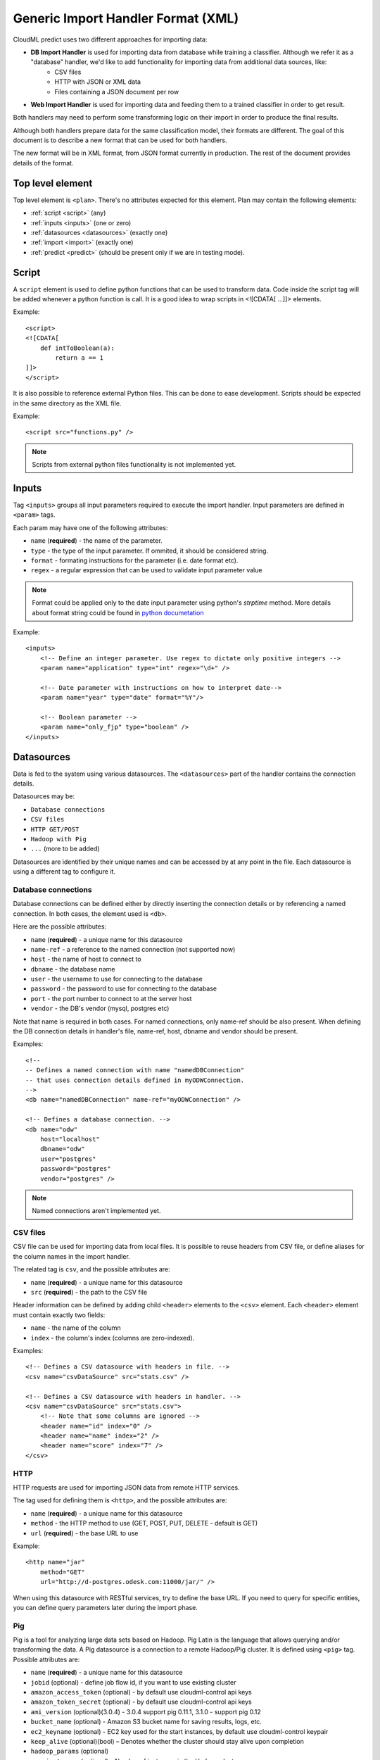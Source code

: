 .. _xml_import_handlers:

===================================
Generic Import Handler Format (XML)
===================================

CloudML predict uses two different approaches for importing data:

- **DB Import Handler** is used for importing data from database while training a classifier. Although we refer it as a "database" handler, we'd like to add functionality for importing data from additional data sources, like:
    * CSV files
    * HTTP with JSON or XML data
    * Files containing a JSON document per row
- **Web Import Handler** is used for importing data and feeding them to a trained classifier in order to get result.

Both handlers may need to perform some transforming logic on their
import in order to produce the final results.

Although both handlers prepare data for the same classification model,
their formats are different. The goal of this document is to describe a
new format that can be used for both handlers.

The new format will be in XML format, from JSON format currently in
production. The rest of the document provides details of the format.

Top level element
-----------------

Top level element is ``<plan>``. There's no attributes expected for this
element. Plan may contain the following elements:

- :ref:`script <script>` (any)
- :ref:`inputs <inputs>` (one or zero)
- :ref:`datasources <datasources>` (exactly one)
- :ref:`import <import>` (exactly one)
- :ref:`predict <predict>` (should be present only if we are in testing mode).

.. _script:

Script
------

A ``script`` element is used to define python functions that can be
used to transform data. Code inside the script tag will be added
whenever a python function is call. It is a good idea to wrap
scripts in <![CDATA[ ...]]> elements.

Example::

    <script>
    <![CDATA[
        def intToBoolean(a):
            return a == 1
    ]]>
    </script>

It is also possible to reference external Python files. This can be
done to ease development. Scripts should be expected in the same
directory as the XML file.

Example::

    <script src="functions.py" />

.. note::

    Scripts from external python files functionality is not implemented yet.

.. _inputs:

Inputs
------

Tag ``<inputs>`` groups all input parameters required to execute the import handler. Input parameters are defined in ``<param>`` tags.

Each param may have one of the following attributes:

- ``name`` (**required**) - the name of the parameter.
- ``type`` - the type of the input parameter. If ommited, it should be considered string.
- ``format`` - formating instructions for the parameter (i.e. date format etc).
- ``regex`` - a regular expression that can be used to validate input parameter value

.. note::

    Format could be applied only to the date input parameter using python's `strptime` method. More details about format string could be found in 
    `python documetation <https://docs.python.org/2/library/datetime.html#strftime-and-strptime-behavior>`_

Example::

    <inputs>
        <!-- Define an integer parameter. Use regex to dictate only positive integers -->
        <param name="application" type="int" regex="\d+" />

        <!-- Date parameter with instructions on how to interpret date-->
        <param name="year" type="date" format="%Y"/>

        <!-- Boolean parameter -->
        <param name="only_fjp" type="boolean" />
    </inputs>


.. _datasources:

Datasources
-----------

Data is fed to the system using various datasources. The ``<datasources>`` part of the handler contains the connection details.

Datasources may be:

- ``Database connections``
- ``CSV files``
- ``HTTP GET/POST``
- ``Hadoop with Pig``
- ``...`` (more to be added)

Datasources are identified by their unique names and can be accessed by
at any point in the file. Each datasource is using a different tag to
configure it.

Database connections
~~~~~~~~~~~~~~~~~~~~

Database connections can be defined either by directly inserting the
connection details or by referencing a named connection. In both cases,
the element used is ``<db>``.

Here are the possible attributes:

- ``name`` (**required**) - a unique name for this datasource
- ``name-ref`` - a reference to the named connection (not supported now)
- ``host`` - the name of host to connect to
- ``dbname`` - the database name
- ``user`` - the username to use for connecting to the database
- ``password`` - the password to use for connecting to the database
- ``port`` - the port number to connect to at the server host
- ``vendor`` - the DB's vendor (mysql, postgres etc)


Note that name is required in both cases. For named connections, only name-ref should be also present. When defining the DB connection details in handler's file, name-ref, host, dbname and vendor should be present.

Examples::

    <!-- 
    -- Defines a named connection with name "namedDBConnection" 
    -- that uses connection details defined in myODWConnection.
    -->
    <db name="namedDBConnection" name-ref="myODWConnection" />

    <!-- Defines a database connection. -->
    <db name="odw" 
        host="localhost"
        dbname="odw"
        user="postgres"
        password="postgres"
        vendor="postgres" />

.. note::

    Named connections aren't implemented yet.


CSV files
~~~~~~~~~

CSV file can be used for importing data from local files. It is possible
to reuse headers from CSV file, or define aliases for the column names
in the import handler.

The related tag is ``csv``, and the possible attributes are:

- ``name`` (**required**) - a unique name for this datasource
- ``src`` (**required**) - the path to the CSV file

Header information can be defined by adding child ``<header>`` elements
to the ``<csv>`` element. Each ``<header>`` element must contain exactly
two fields:

- ``name`` - the name of the column
- ``index`` - the column's index (columns are zero-indexed).

Examples::

    <!-- Defines a CSV datasource with headers in file. -->
    <csv name="csvDataSource" src="stats.csv" />

    <!-- Defines a CSV datasource with headers in handler. -->
    <csv name="csvDataSource" src="stats.csv">
        <!-- Note that some columns are ignored -->
        <header name="id" index="0" />
        <header name="name" index="2" />
        <header name="score" index="7" />
    </csv>


HTTP
~~~~

HTTP requests are used for importing JSON data from remote HTTP
services.

The tag used for defining them is ``<http>``, and the possible attributes are:

- ``name`` (**required**) - a unique name for this datasource
- ``method`` - the HTTP method to use (GET, POST, PUT, DELETE - default is GET)
- ``url`` (**required**) - the base URL to use

Example::

    <http name="jar"
        method="GET"
        url="http://d-postgres.odesk.com:11000/jar/" />

When using this datasource with RESTful services, try to define the base
URL. If you need to query for specific entities, you can define query
parameters later during the import phase.


Pig
~~~

Pig is a tool for analyzing large data sets based on Hadoop. Pig Latin
is the language that allows querying and/or transforming the data. A Pig
datasource is a connection to a remote Hadoop/Pig cluster. It is defined
using ``<pig>`` tag. Possible attributes are:

- ``name`` (**required**) - a unique name for this datasource
- ``jobid`` (optional) - define job flow id, if you want to use existing cluster
- ``amazon_access_token`` (optional) - by default use cloudml-control api keys
- ``amazon_token_secret`` (optional) - by default use cloudml-control api keys
- ``ami_version`` (optional)(3.0.4) -  3.0.4 support pig 0.11.1, 3.1.0 - support pig 0.12 
- ``bucket_name`` (optional) - Amazon S3 bucket name for saving results, logs, etc.
- ``ec2_keyname`` (optional) - EC2 key used for the start instances, by default use cloudml-control keypair
- ``keep_alive`` (optional)(bool) – Denotes whether the cluster should stay alive upon completion
- ``hadoop_params`` (optional)
- ``num_instances`` (optional) – Number of instances in the Hadoop cluster
- ``master_instance_type`` (optional) - EC2 instance type of the master
- ``slave_instance_type`` (optional) – EC2 instance type of the slave nodes



Example::

    <pig name="pig3" jobid="job-id" amazon_access_token="token" amazon_token_secret="secret"/>

For store results we should use '$output' parameter as output dir. For example::

    C = FOREACH B GENERATE application, opening;
    STORE C INTO '$output' USING JsonStorage();

.. _import:

Import
------

After defining the datasources, the import handler need to define how to
translate data from each datasource input. This is done within the
``<import>`` element. In order to be able to understand how the mapping
is done, we need to introduce the concept of entity.

An entity models data coming from various datasources. I.e. an entity
might describe the data coming from a database table or view. Each
entity is associated with a datasource and (possibly) some query
parameters. For example, a database entity might use a SQL query, while
an HTTP entity might add some path and query parameters to the
datasource's URL. An entity describes multiple entity "instances". I.e.
if an entity describes a database table, an entity "instance" describes
a row in the database.

An entity is defined using the ``<entity>`` tag. The possible attributes
of the element are the following:

- ``name`` (**required**) - a unique name to identify the entity
- ``datasource`` (**required**) - the datasource to use for importing data
- ``query`` - a string that provides instructions on how to query a datasource (i.e. a SQL query or a path template). Queries can be also defined as child elements (to be discussed later).

Examples::

    <!-- An entity that uses a DB connection -->
    <entity name="employer" datasource="mysqlConn" query="SELECT * FROM table">
        ...
    </entity>

    <!-- An entity that uses an HTTP datasource -->
    <entity name="employer" datasource="odr" query="opening/f/#{opening}.json">
        ...
    </entity>


Queries
~~~~~~~

The first possible child of a ``<entity>`` is a query. This can be used
to improve readability of the XML file and replace the query attribute
of the entity. It is also useful if the query doesn't return data, but
actually triggers data calculation. Examples of such cases include
running a set of SQL queries that create tables or executing a Pig
script. In this case, attribute ``target`` needs to be defined inside
the ``<query>`` tag. The value of this attribute provides details on
where to look for the actual data.

Examples::

    <!-- An entity that uses a DB connection -->
    <entity name="employer" datasource="mysqlConn">
        <query>
            <![CDATA[
                SELECT *
                FROM table t1 JOIN table t2 ON t1.id = t2.reference
                WHERE t2.creation_time < '#{start_date}'
            ]]>
        </query>
        ...
    </entity>

    <!-- An entity that uses an HTTP datasource -->
    <entity name="employer" datasource="odr">
     <query>
            <![CDATA[
                opening/f/#{opening}.json
            ]]>
        </query>
        ...
    </entity>


Query strings depend on the datasource:

- Database datasource requires SQL queries.
- HTTP datasources can add values to the path. 
- CSV datasources do not support queries.

It is possible to use variables in queries using the notation ``#{variable}``. This will be replaced either by an input parameter with name equal to the variable.


Fields
~~~~~~

Fields are used to define how to extract data from each entity
"instance". They are defined using the ``<field>`` tag, and can define
the following attributes:

- ``name`` (**required**) a unique name for the field
- ``column`` - if entity is using a DB or CSV datasource, it will use data from this column
- ``jsonpath`` - if entity is a JSON datasource, or field type is json, it will use this jsonpath to extract data
- ``type`` - can be integer, boolean, string, float or json. If defined, the value will be converted to the given type. If it's not possible, then the resulting value will be null.
- ``regex`` - applies the given regular expression and assigns the first match to the value
- ``split`` - splits the value to an array of values using the provided regular expression
- ``dateFormat`` - transforms value to a date using the given date/time format
- ``join`` - concatenates values using the defined separator. Used together with ``jsonpath`` only.
- ``delimiter`` - concatenates values using the defined separator. Used together with ``jsonpath`` only.
- ``template`` - used to define a template for strings. May use variables.
- ``script`` - call the python script defined in this element and assign the result to this field. May use any of the built-in functions or any one defined in a `Script <>`_ element. Variables can also be used in script elements. Also could be defined as inner <script> tag.
- ``transform`` - transforms this field to a datasource. For example, it can be used to parse JSON or CSV data stored in a DB column. Its values can be either ``json`` or ``csv``.
- ``headers`` - used only if ``transform="csv"``. Defines the header names for each item in the CSV field.
- ``required`` - whether this field is required to have a value or not. If not defined, default is false.
- ``multipart`` - boolean (true/false), if the results of ``jsonpath`` is complex/multipart value or simple value, Used only with ``jsonpath``
- ``key_path`` - (**Not Implemented**) a JSON path expression for identifying the keys of a map. Used together with ``value_path``
- ``value_path`` - (**Not Implemented**) a JSON path expression for identifying the values of a map. Used together with ``key_path``.

Examples::

    <!-- HTTP JSON entity -->
    <entity name="jar_application" datasource="jar" query="get_s/#{employer}/#{application}.json">
        <field name="ja.bid_rate" type="float" jsonpath="$.result.hr_pay_rate" />
        <field name="ja.bid_amount" type="float" jsonpath="$.result.fp_pay_amount" />
        <field name="opening.pref_count" type="int" jsonpath="$.result.job_pref_matches.prefs_match" />
        <field name="application.creation_time" jsonpath="$.result.creation_time" dateFormat="YYYY-mm-DD" />

    </entity>

    <!-- HTTP JSON entity -->
    <entity name="contractor" datasource="odr" query="opening/f/#{opening}.json">
        <field name="contractor.skills" path="$.skills.*.skl_name" join="," />
        <field name="contractor.greeting" template="Hello #{contractor.name}" />
        <field name="matches_pref_english" script="#{contractor.dev_eng_skill}> #{pref_english})" />
    </entity>

    <!-- DB entity -->
    <entity name="dbentity" datasource="mysqlConnection">
        <query>
            <![CDATA[
                SELECT *
                FROM table t1 JOIN table t2 ON t1.id = t2.reference
                WHERE t2.creation_time < '#{start_date}'
            ]]>
        </query>
        <field name="id" column="t1.id" />
        <field name="name" column="t1.full_name" />
        <field name="category" column="t2.category" />
        <field name="active" type="boolean" column="t2.is_active" />
        <field name="opening.segment" script="getSegment('#{category}')" />
    </entity>


    <!-- DB entity where results should be read by table -->
    <entity name="dbentity" datasource="mysqlConnection">
        <query target="data">
            <![CDATA[
                CREATE TEMP TABLE data AS (
                SELECT *
                FROM table t1 JOIN table t2 ON t1.id = t2.reference
                WHERE t2.creation_time < '#{start_date}')
            ]]>
        </query>
        <field name="id" column="t1.id" />
        <field name="name" column="t1.full_name" />
        <field name="category" column="t2.category" />
        <field name="active" type="boolean" column="t2.is_active" />
        <field name="opening.segment" script="getSegment('#{category}')" />
    </entity>

    <!-- Pig entity -->
    <entity name="dbentity" datasource="pigConnection">
        <query target="output">
            <![CDATA[
                batting = load 'Batting.csv' using PigStorage(',');
                runs = FOREACH batting GENERATE $0 as playerID, $1 as year, $8 as runs;
                grp_data = GROUP runs by (year);
                STORE grp_data INTO 'output';
            ]]>
        </query>
        <field name="id" column="t1.id" />
        <field name="name" column="t1.full_name" />
        <field name="category" column="t2.category" />
        <field name="active" type="boolean" column="t2.is_active" />
        <field name="opening.segment" script="getSegment('#{category}')" />
    </entity>


Sqoop
~~~~~

Tag sqoop instructs import handler to run a Sqoop import. It should be
used only on entities that have a pig datasource. A sqoop tag may
contain the following attributes:

- ``target`` (**required**) the target file to save imported data on HDFS.
- ``datasource`` (**required**) a reference to the DB datasource to use for importing the data
- ``table`` (**required**) the name of the table to import its data.
- ``where`` - an expression that might be passed to the table for filtering the rows to import
- ``direct`` - whether to use direct import (see `Sqoop documentation <https://sqoop.apache.org/docs/1.4.4/SqoopUserGuide.html#_importing_views_in_direct_mode>`_ on --direct for more details)
- ``mappers`` - an integer number with the mappers to use for importing data.If table is a view or doesn't have a key it should be 1. Default value is 1.

If the sqoop tag contains body, then it should be valid SQL statements.
These statements will be executed on the database before the Sqoop
import. This feature is particularly useful if you want to run::

    <entity name="myEntity" datasource="pigConnection">
        <query target="output">
        <![CDATA[
            batting = load 'Batting.csv' using PigStorage(',');
            runs = FOREACH batting GENERATE $0 as playerID, $1 as year, $8 as runs;
            grp_data = GROUP runs by (year);
            STORE grp_data INTO 'output';
        ]]>
        </query>
        <!-- Transfer table dataset to HDFS -->
        <sqoop target="dataset" table="dataset" datasource="sqoop_db_datasource" />

        <!-- Query inside sqoop tag needs to be executed on the DB before running the sqoop command -->
        <!-- We should also allow multiple sqoop tags in case we require more than one imports -->
        <sqoop target="new_data" table="temp_table" datasource="sqoop_db_datasource" direct="true" mappers="1">
        <![CDATA[
            CREATE TEMP TABLE target_openings AS SELECT * FROM openings WHERE creation_time BETWEEN #{start} AND #{end};
            CREATE TABLE temp_table AS SELECT to.*, e.* FROM target_openings to JOIN employer e ON to.employer=e."Record ID#";
        ]]>
        </sqoop>
        <!-- Fields -->
        <field ... />
    </entity>


Nested entities
~~~~~~~~~~~~~~~

It might be possible that not all data required might originate from one
entity, or it might be possible to gather data from more than one
datasources. For example, consider the following use case::

    A really important feature is application ranking.
    In order to rank the application, data regarding the application,
    the employer, the job opening and the contractor are required.
    However, these data may come from different HTTP URLs.


A solution to this problem is to use nested entities. A nested entity is a normal entity, with the benefit that it can use data from it's parent entity to formulate the query. A nested entity may result in two ways:

- querying a 'global' datasource (i.e. querying a different table in DB, calling a different HTTP service)
- converting one of the parent entity's field to a new entity (i.e. parsing the data of a DB column as a JSON document). In this case, the field acts as a datasource.

A nested entity is defined inside another ``<entity>`` and follows exactly the same syntax. However, it might also use the values of parent entity as variables, in addition to the input parameter values.

Example::

    <entity name="application" datasource="ods" query="job_application/pa/#{application}.json">
        <field name="opening" jsonpath="$.result.#{application}.opening_ref" />
        <field name="contractor" jsonpath="$.result.#{application}.developer_ref" />
        <field name="employer" jsonpath="$.result.#{application}.team_ref" />

        <!-- Nested entity using a global datasource -->
        <entity name="opening" datasource="odr" query="opening/f/#{opening}.json">
            <field name="opening.title" jsonpath="$.op_title" />
            <field name="opening.description" jsonpath="$.op_job" />
        </entity>
    </entity>


The second option is to convert one of the parent entity's fields to a
new entity. This is useful if a field in the parent entity contains CSV
or JSON data. To do this, two things need to be done:

- Define property 'transform' in parent entity field, using the appropriate type. This creates a datasource accessible from all child entities. The datasource's name is the field's name, while the datasource type depends on the the value of the transform entity
- In the new entity, define as datasource name the name of the parent entity's field.

Example::

    <!-- Parent entity -->
    <entity name="user" datasource="dbEntity" query="SELECT * FROM users">
        <!-- Convert field to CSV datasource -->
        <field name="permissions" transform="csv" headers="read,write,execute"/>
        <!-- Nested entity using data from CSV field -->
        <entity name="permissionEntity" datasource="permissions">
            <field name="user.read" column="read" />
            <field name="user.execute" column="execute" />
        </entity>

        <
        <!-- Convert field to JSON datasource -->
        <field name="profile" transform="json" />

        <!-- Nested entity using data from JSON field -->
        <entity name="profileEntity" datasource="profile">
            <field name="score" jsonpath="$.score" />
        </entity>
    </entity>

.. _predict:

Predict
-------

The last part of the data import handler describes which models to
invoke and how to formulate the response. While the old import handler
was used with a single model, the new version should allow to use
multiple binary classifier models, provided that they expect the same
input vector.

.. note::

    Predict functionality is not implemented yet.

Response format is defined inside ``<predict>`` tag. Predict tag needs
to have the following sub-elements:

- ``<model>`` - defines parameters for using a model with the data from the ``<import>`` part of the handler
- ``<result>`` - defines how to formulate the response

Model
~~~~~

In order to calculate the result of a prediction, one or more models
need to be invoked together with the data from the import handler. Each
model invocation is defined using a ``<model>`` tag. A model tag may
have the following attributes:

- ``name`` (**required**) - a name to uniquely identify the results of this model
- ``value`` - holds the name of the model to use.
- ``script`` - calls Javascript code to decide the name of the model to use.

.. note::

    Either value or script attribute need to be defined. Declaring none on both should raise an error.

In addition, it should be able to finetune details of model invocation
using some additional child elements: 

positive_label
~~~~~~~~~~~~~~

Allows overriding which label to use as positive label. If not defined, true is considered as positive label. Example::

    <model name="rank" value="BestMatch.v31">
        <positive_label values="false"/>
    </model>
